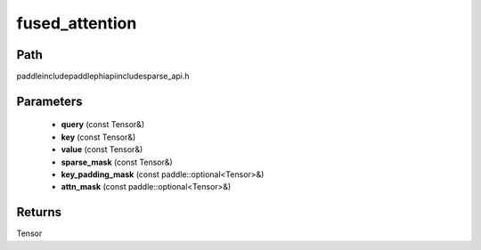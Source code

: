 .. _en_api_paddle_experimental_sparse_fused_attention:

fused_attention
-------------------------------

.. cpp:function:: Tensor fused_attention ( const Tensor & query , const Tensor & key , const Tensor & value , const Tensor & sparse_mask , const paddle::optional<Tensor> & key_padding_mask , const paddle::optional<Tensor> & attn_mask ) ;


Path
:::::::::::::::::::::
paddle\include\paddle\phi\api\include\sparse_api.h

Parameters
:::::::::::::::::::::
	- **query** (const Tensor&)
	- **key** (const Tensor&)
	- **value** (const Tensor&)
	- **sparse_mask** (const Tensor&)
	- **key_padding_mask** (const paddle::optional<Tensor>&)
	- **attn_mask** (const paddle::optional<Tensor>&)

Returns
:::::::::::::::::::::
Tensor
